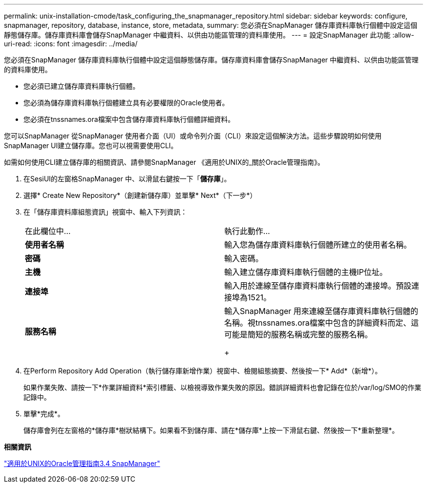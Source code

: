 ---
permalink: unix-installation-cmode/task_configuring_the_snapmanager_repository.html 
sidebar: sidebar 
keywords: configure, snapmanager, repository, database, instance, store, metadata, 
summary: 您必須在SnapManager 儲存庫資料庫執行個體中設定這個靜態儲存庫。儲存庫資料庫會儲存SnapManager 中繼資料、以供由功能區管理的資料庫使用。 
---
= 設定SnapManager 此功能
:allow-uri-read: 
:icons: font
:imagesdir: ../media/


[role="lead"]
您必須在SnapManager 儲存庫資料庫執行個體中設定這個靜態儲存庫。儲存庫資料庫會儲存SnapManager 中繼資料、以供由功能區管理的資料庫使用。

* 您必須已建立儲存庫資料庫執行個體。
* 您必須為儲存庫資料庫執行個體建立具有必要權限的Oracle使用者。
* 您必須在tnssnames.ora檔案中包含儲存庫資料庫執行個體詳細資料。


您可以SnapManager 從SnapManager 使用者介面（UI）或命令列介面（CLI）來設定這個解決方法。這些步驟說明如何使用SnapManager UI建立儲存庫。您也可以視需要使用CLI。

如需如何使用CLI建立儲存庫的相關資訊、請參閱SnapManager 《適用於UNIX的_關於Oracle管理指南》。

. 在SesiUI的左窗格SnapManager 中、以滑鼠右鍵按一下「*儲存庫*」。
. 選擇* Create New Repository*（創建新儲存庫）並單擊* Next*（下一步*）
. 在「儲存庫資料庫組態資訊」視窗中、輸入下列資訊：
+
|===


| 在此欄位中... | 執行此動作... 


 a| 
*使用者名稱*
 a| 
輸入您為儲存庫資料庫執行個體所建立的使用者名稱。



 a| 
*密碼*
 a| 
輸入密碼。



 a| 
*主機*
 a| 
輸入建立儲存庫資料庫執行個體的主機IP位址。



 a| 
*連接埠*
 a| 
輸入用於連線至儲存庫資料庫執行個體的連接埠。預設連接埠為1521。



 a| 
*服務名稱*
 a| 
輸入SnapManager 用來連線至儲存庫資料庫執行個體的名稱。視tnssnames.ora檔案中包含的詳細資料而定、這可能是簡短的服務名稱或完整的服務名稱。

+

|===
. 在Perform Repository Add Operation（執行儲存庫新增作業）視窗中、檢閱組態摘要、然後按一下* Add*（新增*）。
+
如果作業失敗、請按一下*作業詳細資料*索引標籤、以檢視導致作業失敗的原因。錯誤詳細資料也會記錄在位於/var/log/SMO的作業記錄中。

. 單擊*完成*。
+
儲存庫會列在左窗格的*儲存庫*樹狀結構下。如果看不到儲存庫、請在*儲存庫*上按一下滑鼠右鍵、然後按一下*重新整理*。



*相關資訊*

https://library.netapp.com/ecm/ecm_download_file/ECMP12471546["適用於UNIX的Oracle管理指南3.4 SnapManager"]
